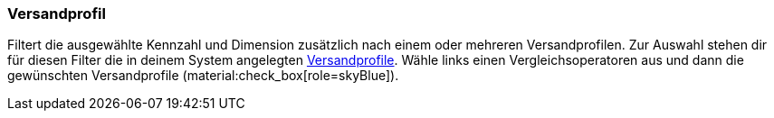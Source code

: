 === Versandprofil

Filtert die ausgewählte Kennzahl und Dimension zusätzlich nach einem oder mehreren Versandprofilen.
Zur Auswahl stehen dir für diesen Filter die in deinem System angelegten xref:fulfillment:versand-vorbereiten.adoc#1000[Versandprofile].
Wähle links einen Vergleichsoperatoren aus und dann die gewünschten Versandprofile (material:check_box[role=skyBlue]).
